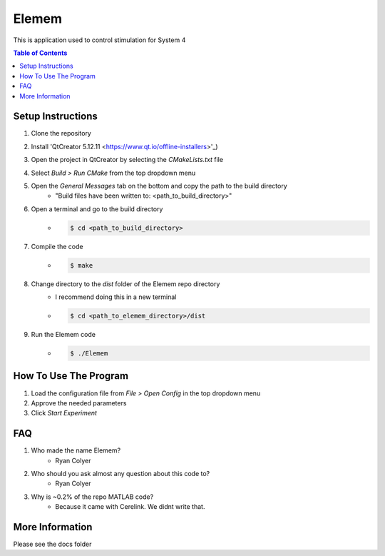 #############
Elemem
#############
This is application used to control stimulation for System 4

.. contents:: **Table of Contents**
 :depth: 2

*************
Setup Instructions
*************
#. Clone the repository
#. Install 'QtCreator 5.12.11 <https://www.qt.io/offline-installers>'_)
#. Open the project in QtCreator by selecting the *CMakeLists.txt* file
#. Select *Build > Run CMake* from the top dropdown menu
#. Open the *General Messages* tab on the bottom and copy the path to the build directory
    * "Build files have been written to: <path_to_build_directory>"
#. Open a terminal and go to the build directory
    * .. code:: bash
   
         $ cd <path_to_build_directory>
#. Compile the code
    * .. code:: bash

         $ make
#. Change directory to the *dist* folder of the Elemem repo directory
    * I recommend doing this in a new terminal
    * .. code:: bash

         $ cd <path_to_elemem_directory>/dist
#. Run the Elemem code
    * .. code:: bash

         $ ./Elemem

*************
How To Use The Program
*************
#. Load the configuration file from *File > Open Config* in the top dropdown menu
#. Approve the needed parameters
#. Click *Start Experiment*

*************
FAQ
*************
#. Who made the name Elemem?
    * Ryan Colyer
#. Who should you ask almost any question about this code to?
    * Ryan Colyer
#. Why is ~0.2% of the repo MATLAB code?
    * Because it came with Cerelink. We didnt write that.

*************
More Information
*************
Please see the docs folder

